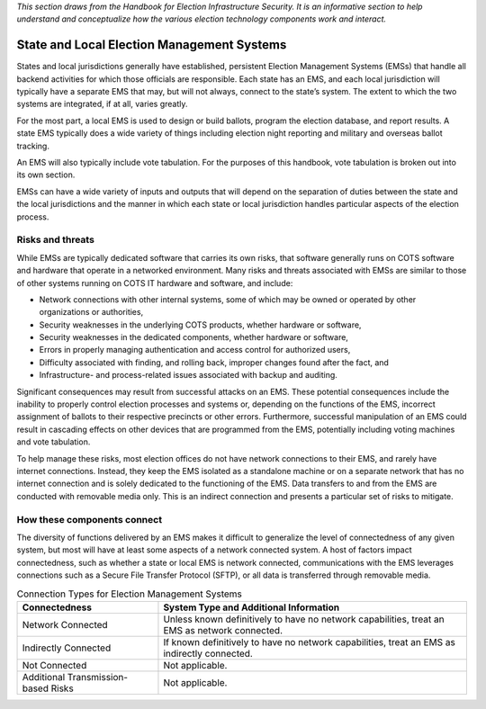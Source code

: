 ..
  Created by: mike garcia
  To: remake of generalized election architecture section of the Handbook

*This section draws from the Handbook for Election Infrastructure Security. It is an informative section to help understand and conceptualize how the various election technology components work and interact.*

State and Local Election Management Systems
*******************************************

States and local jurisdictions generally have established, persistent Election Management Systems (EMSs) that handle all backend activities for which those officials are responsible. Each state has an EMS, and each local jurisdiction will typically have a separate EMS that may, but will not always, connect to the state’s system. The extent to which the two systems are integrated, if at all, varies greatly.

For the most part, a local EMS is used to design or build ballots, program the election database, and report results. A state EMS typically does a wide variety of things including election night reporting and military and overseas ballot tracking.

An EMS will also typically include vote tabulation. For the purposes of this handbook, vote tabulation is broken out into its own section.

EMSs can have a wide variety of inputs and outputs that will depend on the separation of duties between the state and the local jurisdictions and the manner in which each state or local jurisdiction handles particular aspects of the election process.

Risks and threats
&&&&&&&&&&&&&&&&&

While EMSs are typically dedicated software that carries its own risks, that software generally runs on COTS software and hardware that operate in a networked environment. Many risks and threats associated with EMSs are similar to those of other systems running on COTS IT hardware and software, and include:

* Network connections with other internal systems, some of which may be owned or operated by other organizations or authorities,
* Security weaknesses in the underlying COTS products, whether hardware or software,
* Security weaknesses in the dedicated components, whether hardware or software,
* Errors in properly managing authentication and access control for authorized users,
* Difficulty associated with finding, and rolling back, improper changes found after the fact, and
* Infrastructure- and process-related issues associated with backup and auditing.

Significant consequences may result from successful attacks on an EMS. These potential consequences include the inability to properly control election processes and systems or, depending on the functions of the EMS, incorrect assignment of ballots to their respective precincts or other errors. Furthermore, successful manipulation of an EMS could result in cascading effects on other devices that are programmed from the EMS, potentially including voting machines and vote tabulation.

To help manage these risks, most election offices do not have network connections to their EMS, and rarely have internet connections. Instead, they keep the EMS isolated as a standalone machine or on a separate network that has no internet connection and is solely dedicated to the functioning of the EMS. Data transfers to and from the EMS are conducted with removable media only. This is an indirect connection and presents a particular set of risks to mitigate.

How these components connect
&&&&&&&&&&&&&&&&&&&&&&&&&&&&

The diversity of functions delivered by an EMS makes it difficult to generalize the level of connectedness of any given system, but most will have at least some aspects of a network connected system. A host of factors impact connectedness, such as whether a state or local EMS is network connected, communications with the EMS leverages connections such as a Secure File Transfer Protocol (SFTP), or all data is transferred through removable media. 

.. table:: Connection Types for Election Management Systems
   :widths: auto

   ===================================  ============================================================================
   Connectedness                        System Type and Additional Information
   ===================================  ============================================================================
   Network Connected                    Unless known definitively to have no network capabilities, treat an EMS as network connected.
   Indirectly Connected                 If known definitively to have no network capabilities, treat an EMS as indirectly connected.
   Not Connected                        Not applicable.
   Additional Transmission-based Risks  Not applicable.
   ===================================  ============================================================================

